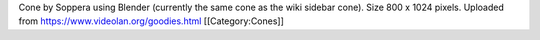 Cone by Soppera using Blender (currently the same cone as the wiki
sidebar cone). Size 800 x 1024 pixels. Uploaded from
https://www.videolan.org/goodies.html [[Category:Cones]]
